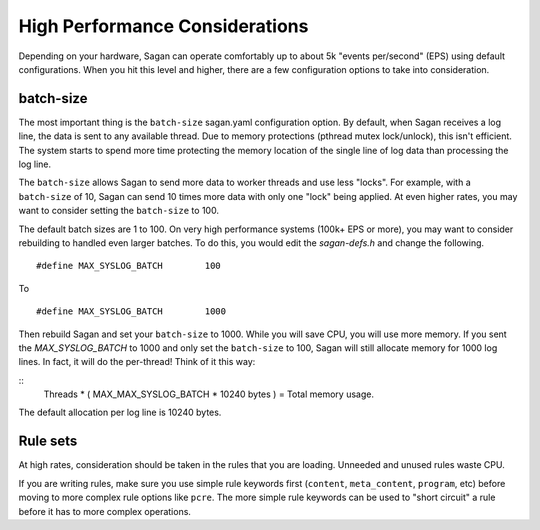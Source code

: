 High Performance Considerations
===============================

Depending on your hardware, Sagan can operate comfortably up to about 5k "events per/second" (EPS)
using default configurations.  When you hit this level and higher,  there are a few configuration
options to take into consideration. 

batch-size
~~~~~~~~~~

The most important thing is the ``batch-size`` sagan.yaml configuration option.  By default, 
when Sagan receives a log line,  the data is sent to any available thread.  Due to memory protections
(pthread mutex lock/unlock), this isn't efficient.   The system starts to spend more time protecting the
memory location of the single line of log data than processing the log line.  

The ``batch-size`` allows Sagan to send more data to worker threads and use less "locks".  For example, 
with a ``batch-size`` of 10,  Sagan can send 10 times more data with only one "lock" being applied.  At
even higher rates,  you may want to consider setting the ``batch-size`` to 100. 

The default batch sizes are 1 to 100.  On very high performance systems (100k+ EPS or more), you may 
want to consider rebuilding to handled even larger batches.  To do this,  you would edit the 
`sagan-defs.h` and change the following. 

::

   #define MAX_SYSLOG_BATCH        100 


To

::
 
   #define MAX_SYSLOG_BATCH        1000


Then rebuild Sagan and set your ``batch-size`` to 1000.  While you will save CPU,  you will 
use more memory.  If you sent the `MAX_SYSLOG_BATCH` to 1000 and only set the ``batch-size`` to 
100,  Sagan will still allocate memory for 1000 log lines.  In fact,  it will do the per-thread!
Think of it this way:

::
   Threads * ( MAX_MAX_SYSLOG_BATCH * 10240 bytes ) = Total memory usage.

The default allocation per log line is 10240 bytes. 


Rule sets
~~~~~~~~~

At high rates,  consideration should be taken in the rules that you are loading.  Unneeded and
unused rules waste CPU.  

If you are writing rules,  make sure you use simple rule keywords first (``content``, ``meta_content``,
``program``, etc) before moving to more complex rule options like ``pcre``.  The more simple rule
keywords can be used to "short circuit" a rule before it has to more complex operations.




